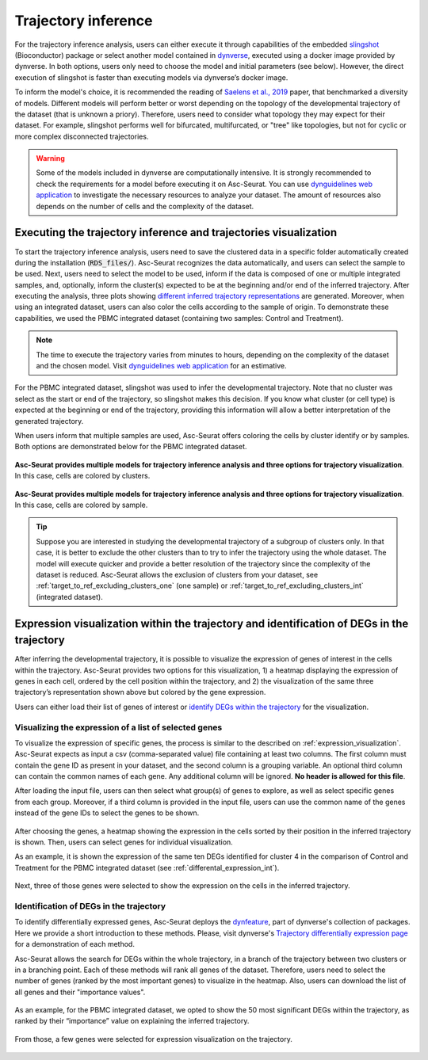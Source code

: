 .. _trajectory_inference:

********************
Trajectory inference
********************

For the trajectory inference analysis, users can either execute it through capabilities of the embedded `slingshot <https://bioconductor.org/packages/release/bioc/html/slingshot.html>`_ (Bioconductor) package or select another model contained in `dynverse <https://dynverse.org/>`_, executed using a docker image provided by dynverse. In both options, users only need to choose the model and initial parameters (see below). However, the direct execution of slingshot is faster than executing models via dynverse’s docker image.

To inform the model's choice, it is recommended the reading of `Saelens et al., 2019 <https://www.nature.com/articles/s41587-019-0071-9>`_ paper, that benchmarked a diversity of models. Different models will perform better or worst depending on the topology of the developmental trajectory of the dataset (that is unknown a priory). Therefore, users need to consider what topology they may expect for their dataset. For example, slingshot performs well for bifurcated, multifurcated, or "tree" like topologies, but not for cyclic or more complex disconnected trajectories.

.. warning::

	Some of the models included in dynverse are computationally intensive. It is strongly recommended to check the requirements for a model before executing it on Asc-Seurat. You can use `dynguidelines web application <https://zouter.shinyapps.io/server/>`_ to investigate the necessary resources to analyze your dataset. The amount of resources also depends on the number of cells and the complexity of the dataset.

Executing the trajectory inference and trajectories visualization
=================================================================

To start the trajectory inference analysis, users need to save the clustered data in a specific folder automatically created during the installation (:code:`RDS_files/`). Asc-Seurat recognizes the data automatically, and users can select the sample to be used. Next, users need to select the model to be used, inform if the data is composed of one or multiple integrated samples, and, optionally, inform the cluster(s) expected to be at the beginning and/or end of the inferred trajectory. After executing the analysis, three plots showing `different inferred trajectory representations <https://dynverse.org/users/3-user-guide/4-visualisation/>`_ are generated. Moreover, when using an integrated dataset, users can also color the cells according to the sample of origin. To demonstrate these capabilities, we used the PBMC integrated dataset (containing two samples: Control and Treatment).

.. note::

	The time to execute the trajectory varies from minutes to hours, depending on the complexity of the dataset and the chosen model. Visit `dynguidelines web application <https://zouter.shinyapps.io/server/>`_ for an estimative.

For the PBMC integrated dataset, slingshot was used to infer the developmental trajectory. Note that no cluster was select as the start or end of the trajectory, so slingshot makes this decision. If you know what cluster (or cell type) is expected at the beginning or end of the trajectory, providing this information will allow a better interpretation of the generated trajectory.

When users inform that multiple samples are used, Asc-Seurat offers coloring the cells by cluster identify or by samples. Both options are demonstrated below for the PBMC integrated dataset.

.. figure:: images/trajectory_inference_colored_by_clusters.png
   :width: 100%
   :align: center

   **Asc-Seurat provides multiple models for trajectory inference analysis and three options for trajectory visualization**. In this case, cells are colored by clusters.

.. figure:: images/trajectory_inference_colored_by_sample.png
   :width: 100%
   :align: center

   **Asc-Seurat provides multiple models for trajectory inference analysis and three options for trajectory visualization**. In this case, cells are colored by sample.

.. tip::

	Suppose you are interested in studying the developmental trajectory of a subgroup of clusters only. In that case, it is better to exclude the other clusters than to try to infer the trajectory using the whole dataset. The model will execute quicker and provide a better resolution of the trajectory since the complexity of the dataset is reduced. Asc-Seurat allows the exclusion of clusters from your dataset, see :ref:`target_to_ref_excluding_clusters_one` (one sample) or :ref:`target_to_ref_excluding_clusters_int` (integrated dataset).


Expression visualization within the trajectory and identification of DEGs in the trajectory
===========================================================================================

After inferring the developmental trajectory, it is possible to visualize the expression of genes of interest in the cells within the trajectory. Asc-Seurat provides two options for this visualization, 1) a heatmap displaying the expression of genes in each cell, ordered by the cell position within the trajectory, and 2) the visualization of the same three trajectory’s representation shown above but colored by the gene expression.

Users can either load their list of genes of interest or `identify DEGs within the trajectory <https://dynverse.org/users/3-user-guide/6-tde/>`_ for the visualization.

Visualizing the expression of a list of selected genes
------------------------------------------------------

To visualize the expression of specific genes, the process is similar to the described on :ref:`expression_visualization`. Asc-Seurat expects as input a csv (comma-separated value) file containing at least two columns. The first column must contain the gene ID as present in your dataset, and the second column is a grouping variable. An optional third column can contain the common names of each gene. Any additional column will be ignored. **No header is allowed for this file**.

After loading the input file, users can then select what group(s) of genes to explore, as well as select specific genes from each group. Moreover, if a third column is provided in the input file, users can use the common name of the genes instead of the gene IDs to select the genes to be shown.

.. figure:: images/loading_markers_trajectory.png
   :width: 100%
   :align: center

After choosing the genes, a heatmap showing the expression in the cells sorted by their position in the inferred trajectory is shown. Then, users can select genes for individual visualization.

As an example, it is shown the expression of the same ten DEGs identified for cluster 4 in the comparison of Control and Treatment for the PBMC integrated dataset (see :ref:`differental_expression_int`).

.. figure:: images/heatmap_trajectory_inputted_genes.png
   :width: 100%
   :align: center

Next, three of those genes were selected to show the expression on the cells in the inferred trajectory.

.. figure:: images/trajectory_expression_of_selected_genes_inputted_genes.png
  :width: 100%
  :align: center

Identification of DEGs in the trajectory
----------------------------------------

To identify differentially expressed genes, Asc-Seurat deploys the `dynfeature <https://github.com/dynverse/dynfeature>`_, part of dynverse's collection of packages. Here we provide a short introduction to these methods. Please, visit dynverse's `Trajectory differentially expression page <https://dynverse.org/users/3-user-guide/6-tde/>`_ for a demonstration of each method.

Asc-Seurat allows the search for DEGs within the whole trajectory, in a branch of the trajectory between two clusters or in a branching point. Each of these methods will rank all genes of the dataset. Therefore, users need to select the number of genes (ranked by the most important genes) to visualize in the heatmap. Also, users can download the list of all genes and their "importance values".

.. figure:: images/identifing_DEGs_in_trajectory.png
   :width: 100%
   :align: center

As an example, for the PBMC integrated dataset, we opted to show the 50 most significant DEGs within the trajectory, as ranked by their “importance” value on explaining the inferred trajectory.

.. figure:: images/heatmap_trajectory_integrated_top50.png
  :width: 100%
  :align: center

From those, a few genes were selected for expression visualization on the trajectory.

.. figure:: images/trajectory_expression_of_selected_genes.png
  :width: 100%
  :align: center
